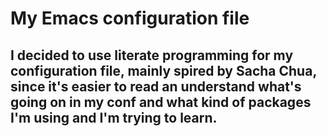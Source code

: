 * My Emacs configuration file
** I decided to use literate programming for my configuration file, mainly spired by Sacha Chua, since it's easier to read an understand what's going on in my conf and what kind of packages I'm using and I'm trying to learn.
